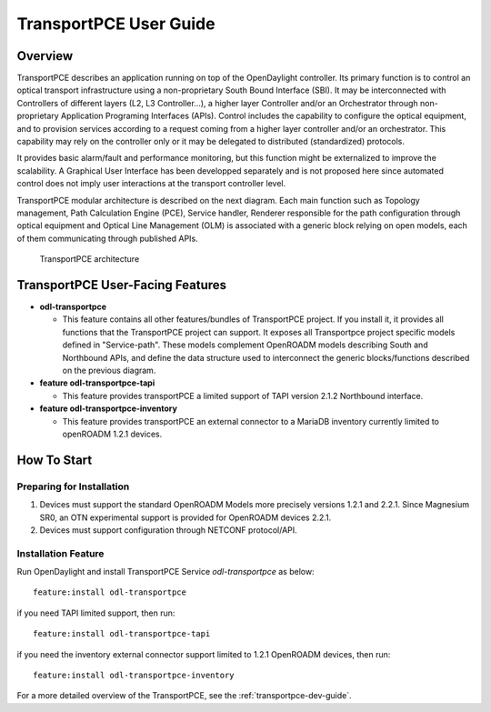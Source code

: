 .. _transportpce-user-guide:

TransportPCE User Guide
=======================

Overview
--------

TransportPCE describes an application running on top of the OpenDaylight
controller. Its primary function is to control an optical transport
infrastructure using a non-proprietary South Bound Interface (SBI). It may be
interconnected with Controllers of different layers (L2, L3 Controller…),
a higher layer Controller and/or an Orchestrator through non-proprietary
Application Programing Interfaces (APIs). Control includes the capability to
configure the optical equipment, and to provision services according to a
request coming from a higher layer controller and/or an orchestrator.
This capability may rely on the controller only or it may be delegated to
distributed (standardized) protocols.

It provides basic alarm/fault and performance monitoring,
but this function might be externalized to improve the scalability.
A Graphical User Interface has been developped separately and is not proposed
here since automated control does not imply user interactions at the transport
controller level.

TransportPCE modular architecture is described on the next diagram. Each main
function such as Topology management, Path Calculation Engine (PCE), Service
handler, Renderer responsible for the path configuration through optical
equipment and Optical Line Management (OLM) is associated with a generic block
relying on open models, each of them communicating through published APIs.

.. figure:: ./images/TransportPCE-Diagramm-Magnesium.jpg
   :alt: TransportPCE architecture

   TransportPCE architecture

TransportPCE User-Facing Features
---------------------------------
-  **odl-transportpce**

   -  This feature contains all other features/bundles of TransportPCE project.
      If you install it, it provides all functions that the TransportPCE project
      can support.
      It exposes all Transportpce project specific models defined in "Service-path".
      These models complement OpenROADM models describing South and Northbound APIs, and define the
      data structure used to interconnect the generic blocks/functions described on the previous
      diagram.

-  **feature odl-transportpce-tapi**

   -  This feature provides transportPCE a limited support of TAPI version 2.1.2 Northbound interface.

-  **feature odl-transportpce-inventory**

   -  This feature provides transportPCE an external connector to a MariaDB inventory currently limited to openROADM 1.2.1 devices.

How To Start
------------

Preparing for Installation
~~~~~~~~~~~~~~~~~~~~~~~~~~

1. Devices must support the standard OpenROADM Models more precisely versions
   1.2.1 and 2.2.1.
   Since Magnesium SR0, an OTN experimental support is provided for OpenROADM devices 2.2.1.

2. Devices must support configuration through NETCONF protocol/API.



Installation Feature
~~~~~~~~~~~~~~~~~~~~

Run OpenDaylight and install TransportPCE Service *odl-transportpce* as below::

   feature:install odl-transportpce

if you need TAPI limited support, then run::

   feature:install odl-transportpce-tapi

if you need the inventory external connector support limited to 1.2.1 OpenROADM devices, then run::

   feature:install odl-transportpce-inventory

For a more detailed overview of the TransportPCE, see the :ref:`transportpce-dev-guide`.
